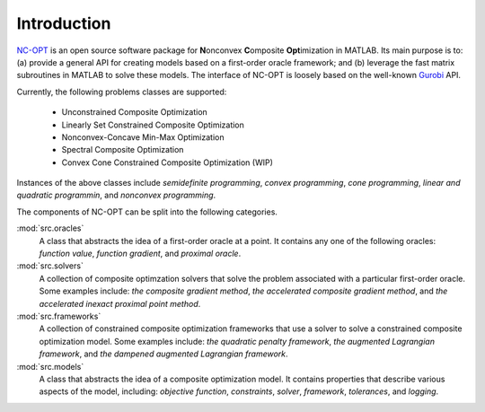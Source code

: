 Introduction
============

`NC-OPT
<https://github.com/wwkong/nc_opt>`_ is an open source software package for **N**\ onconvex **C**\ omposite **Opt**\ imization in MATLAB. Its main purpose is to: (a) provide a general API for creating models based on a first-order oracle framework; and (b) leverage the fast matrix subroutines in MATLAB to solve these models. The interface of NC-OPT is loosely based on the well-known `Gurobi
<https://www.gurobi.com/documentation>`_ API. 

Currently, the following problems classes are supported:

    - Unconstrained Composite Optimization
    - Linearly Set Constrained Composite Optimization
    - Nonconvex-Concave Min-Max Optimization
    - Spectral Composite Optimization
    - Convex Cone Constrained Composite Optimization (WIP)

Instances of the above classes include *semidefinite programming*, *convex programming*, *cone programming*, *linear and quadratic programmin*, and *nonconvex programming*.

The components of NC-OPT can be split into the following categories.

:mod:`src.oracles`
    A class that abstracts the idea of a first-order oracle at a point. It contains any one of the following oracles: *function value*, *function gradient*, and *proximal oracle*.

:mod:`src.solvers`
    A collection of composite optimzation solvers that solve the problem associated with a particular first-order oracle. Some examples include: *the composite gradient method*,  *the accelerated composite gradient method*, and *the accelerated inexact proximal point method*.

:mod:`src.frameworks`
    A collection of constrained composite optimization frameworks that use a solver to solve a constrained composite optimization model. Some examples include: *the quadratic penalty framework*, *the augmented Lagrangian framework*, and *the dampened augmented Lagrangian framework*.

:mod:`src.models`
    A class that abstracts the idea of a composite optimization model. It contains properties that describe various aspects of the model, including: *objective function*, *constraints*, *solver*, *framework*, *tolerances*, and *logging*.
